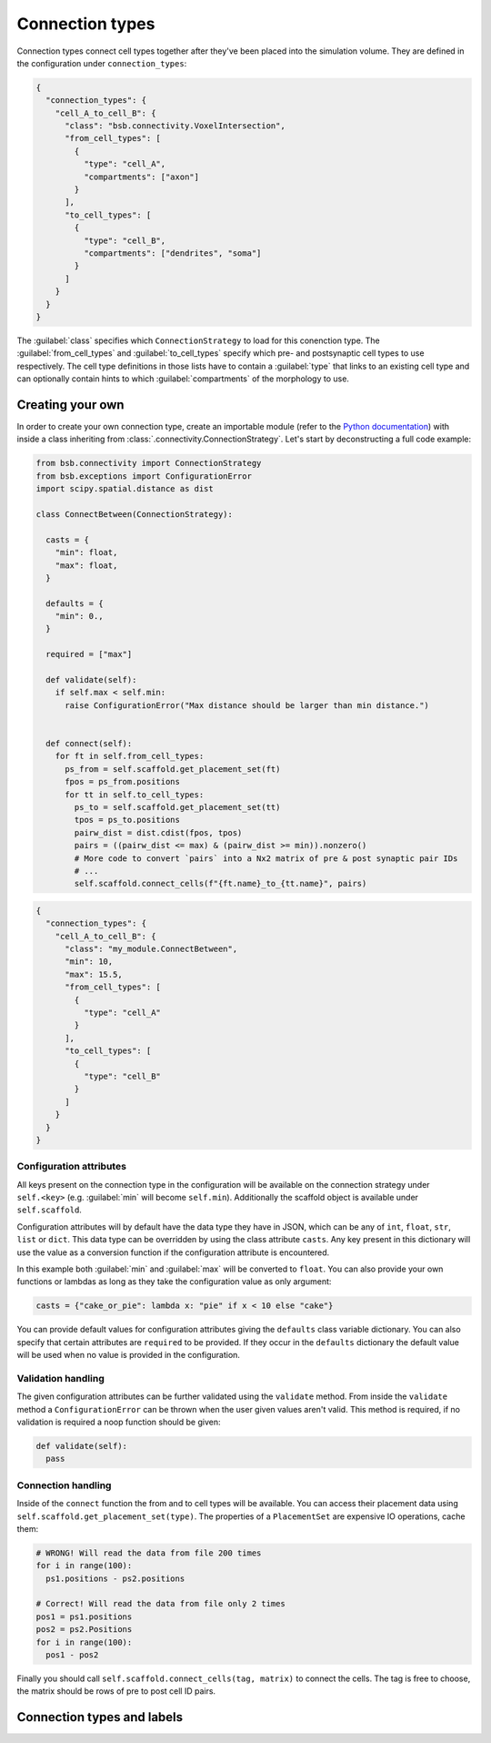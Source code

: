 ================
Connection types
================

Connection types connect cell types together after they've been placed into the simulation
volume. They are defined in the configuration under ``connection_types``:

.. code-block:: json

  {
    "connection_types": {
      "cell_A_to_cell_B": {
        "class": "bsb.connectivity.VoxelIntersection",
        "from_cell_types": [
          {
            "type": "cell_A",
            "compartments": ["axon"]
          }
        ],
        "to_cell_types": [
          {
            "type": "cell_B",
            "compartments": ["dendrites", "soma"]
          }
        ]
      }
    }
  }

The :guilabel:`class` specifies which ``ConnectionStrategy`` to load for this conenction
type. The :guilabel:`from_cell_types` and :guilabel:`to_cell_types` specify which pre- and
postsynaptic cell types to use respectively. The cell type definitions in those lists have
to contain a :guilabel:`type` that links to an existing cell type and can optionally
contain hints to which :guilabel:`compartments` of the morphology to use.

Creating your own
=================

In order to create your own connection type, create an importable module (refer to the
`Python documentation <https://docs.python.org/3/tutorial/modules.html>`_) with inside
a class inheriting from :class:`.connectivity.ConnectionStrategy`. Let's start by
deconstructing a full code example:

.. code-block:: python

  from bsb.connectivity import ConnectionStrategy
  from bsb.exceptions import ConfigurationError
  import scipy.spatial.distance as dist

  class ConnectBetween(ConnectionStrategy):

    casts = {
      "min": float,
      "max": float,
    }

    defaults = {
      "min": 0.,
    }

    required = ["max"]

    def validate(self):
      if self.max < self.min:
        raise ConfigurationError("Max distance should be larger than min distance.")


    def connect(self):
      for ft in self.from_cell_types:
        ps_from = self.scaffold.get_placement_set(ft)
        fpos = ps_from.positions
        for tt in self.to_cell_types:
          ps_to = self.scaffold.get_placement_set(tt)
          tpos = ps_to.positions
          pairw_dist = dist.cdist(fpos, tpos)
          pairs = ((pairw_dist <= max) & (pairw_dist >= min)).nonzero()
          # More code to convert `pairs` into a Nx2 matrix of pre & post synaptic pair IDs
          # ...
          self.scaffold.connect_cells(f"{ft.name}_to_{tt.name}", pairs)

.. code-block:: json

  {
    "connection_types": {
      "cell_A_to_cell_B": {
        "class": "my_module.ConnectBetween",
        "min": 10,
        "max": 15.5,
        "from_cell_types": [
          {
            "type": "cell_A"
          }
        ],
        "to_cell_types": [
          {
            "type": "cell_B"
          }
        ]
      }
    }
  }

Configuration attributes
------------------------

All keys present on the connection type in the configuration will be available on the
connection strategy under ``self.<key>`` (e.g. :guilabel:`min` will become ``self.min``).
Additionally the scaffold object is available under ``self.scaffold``.

Configuration attributes will by default have the data type they have in JSON, which can
be any of ``int``, ``float``, ``str``, ``list`` or ``dict``. This data type can be
overridden by using the class attribute ``casts``. Any key present in this dictionary
will use the value as a conversion function if the configuration attribute is encountered.

In this example both :guilabel:`min` and :guilabel:`max` will be converted to ``float``.
You can also provide your own functions or lambdas as long as they take the configuration
value as only argument:

.. code-block:: python

  casts = {"cake_or_pie": lambda x: "pie" if x < 10 else "cake"}

You can provide default values for configuration attributes giving the ``defaults`` class
variable dictionary. You can also specify that certain attributes are ``required`` to be
provided. If they occur in the ``defaults`` dictionary the default value will be used
when no value is provided in the configuration.

Validation handling
-------------------

The given configuration attributes can be further validated using the ``validate`` method.
From inside the ``validate`` method a ``ConfigurationError`` can be thrown when the user
given values aren't valid. This method is required, if no validation is required a noop
function should be given:

.. code-block:: python

  def validate(self):
    pass

Connection handling
-------------------

Inside of the ``connect`` function the from and to cell types will be available. You can
access their placement data using ``self.scaffold.get_placement_set(type)``. The
properties of a ``PlacementSet`` are expensive IO operations, cache them:

.. code-block:: python

  # WRONG! Will read the data from file 200 times
  for i in range(100):
    ps1.positions - ps2.positions

  # Correct! Will read the data from file only 2 times
  pos1 = ps1.positions
  pos2 = ps2.Positions
  for i in range(100):
    pos1 - pos2

Finally you should call ``self.scaffold.connect_cells(tag, matrix)`` to connect the cells.
The tag is free to choose, the matrix should be rows of pre to post cell ID pairs.

Connection types and labels
===========================
